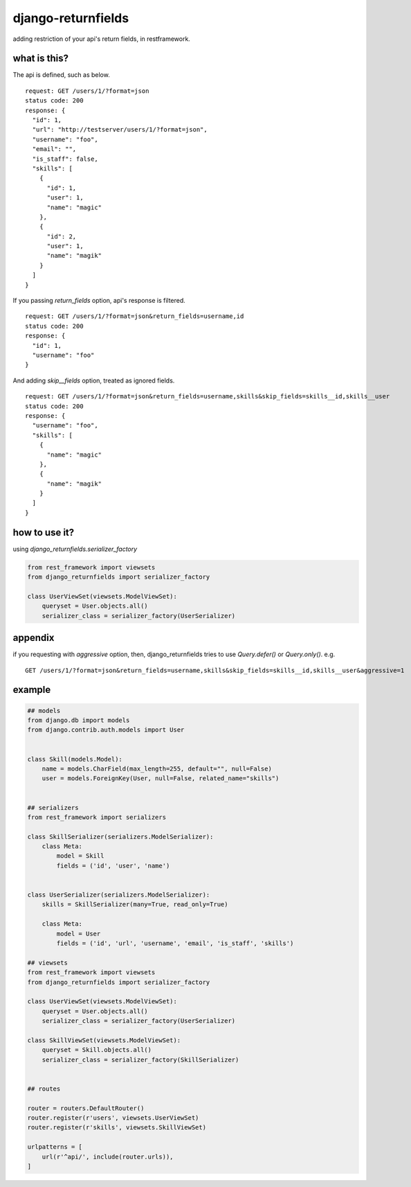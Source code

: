 django-returnfields
========================================

.. image:: https://travis-ci.org/podhmo/django-returnfields.svg
  :target: https://travis-ci.org/podhmo/django-returnfields.svg

adding restriction of your api's return fields, in restframework.

what is this?
----------------------------------------

The api is defined, such as below.

::

  request: GET /users/1/?format=json
  status code: 200
  response: {
    "id": 1,
    "url": "http://testserver/users/1/?format=json",
    "username": "foo",
    "email": "",
    "is_staff": false,
    "skills": [
      {
        "id": 1,
        "user": 1,
        "name": "magic"
      },
      {
        "id": 2,
        "user": 1,
        "name": "magik"
      }
    ]
  }

If you passing `return_fields` option, api's response is filtered.

::

  request: GET /users/1/?format=json&return_fields=username,id
  status code: 200
  response: {
    "id": 1,
    "username": "foo"
  }

And adding `skip__fields` option, treated as ignored fields.

::

  request: GET /users/1/?format=json&return_fields=username,skills&skip_fields=skills__id,skills__user
  status code: 200
  response: {
    "username": "foo",
    "skills": [
      {
        "name": "magic"
      },
      {
        "name": "magik"
      }
    ]
  }

how to use it?
----------------------------------------

using `django_returnfields.serializer_factory`

.. code-block:: python

  from rest_framework import viewsets
  from django_returnfields import serializer_factory

  class UserViewSet(viewsets.ModelViewSet):
      queryset = User.objects.all()
      serializer_class = serializer_factory(UserSerializer)


appendix
----------------------------------------

if you requesting with `aggressive` option, then, django_returnfields tries to use `Query.defer()` or `Query.only()`.
e.g.

::

  GET /users/1/?format=json&return_fields=username,skills&skip_fields=skills__id,skills__user&aggressive=1



example
----------------------------------------

.. code-block:: python

  ## models
  from django.db import models
  from django.contrib.auth.models import User


  class Skill(models.Model):
      name = models.CharField(max_length=255, default="", null=False)
      user = models.ForeignKey(User, null=False, related_name="skills")


  ## serializers
  from rest_framework import serializers

  class SkillSerializer(serializers.ModelSerializer):
      class Meta:
          model = Skill
          fields = ('id', 'user', 'name')


  class UserSerializer(serializers.ModelSerializer):
      skills = SkillSerializer(many=True, read_only=True)

      class Meta:
          model = User
          fields = ('id', 'url', 'username', 'email', 'is_staff', 'skills')

  ## viewsets
  from rest_framework import viewsets
  from django_returnfields import serializer_factory

  class UserViewSet(viewsets.ModelViewSet):
      queryset = User.objects.all()
      serializer_class = serializer_factory(UserSerializer)

  class SkillViewSet(viewsets.ModelViewSet):
      queryset = Skill.objects.all()
      serializer_class = serializer_factory(SkillSerializer)


  ## routes

  router = routers.DefaultRouter()
  router.register(r'users', viewsets.UserViewSet)
  router.register(r'skills', viewsets.SkillViewSet)

  urlpatterns = [
      url(r'^api/', include(router.urls)),
  ]
